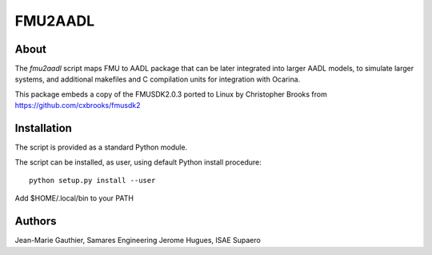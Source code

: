 FMU2AADL
========

About
-----

The `fmu2aadl` script maps FMU to AADL package that can be later
integrated into larger AADL models, to simulate larger systems, and
additional makefiles and C compilation units for integration with
Ocarina.

This package embeds a copy of the FMUSDK2.0.3 ported to Linux by
Christopher Brooks from https://github.com/cxbrooks/fmusdk2

Installation
------------

The script is provided as a standard Python module.

The script can be installed, as user, using default Python install
procedure::

  python setup.py install --user

Add $HOME/.local/bin to your PATH

Authors
-------

Jean-Marie Gauthier, Samares Engineering
Jerome Hugues, ISAE Supaero
